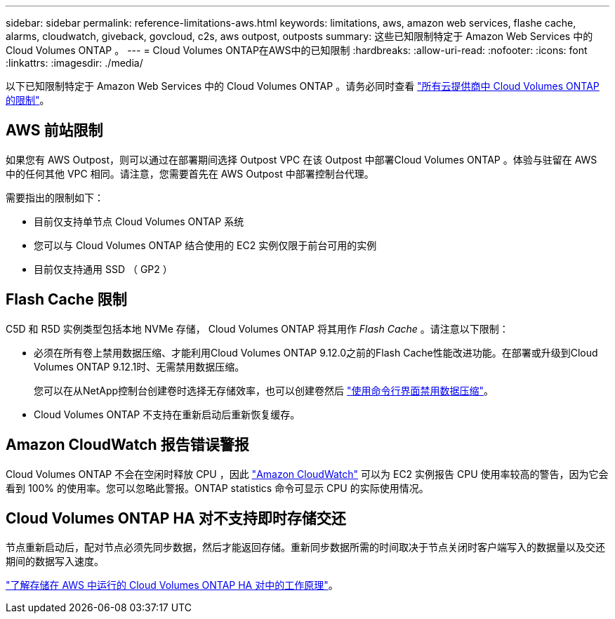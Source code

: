 ---
sidebar: sidebar 
permalink: reference-limitations-aws.html 
keywords: limitations, aws, amazon web services, flashe cache, alarms, cloudwatch, giveback, govcloud, c2s, aws outpost, outposts 
summary: 这些已知限制特定于 Amazon Web Services 中的 Cloud Volumes ONTAP 。 
---
= Cloud Volumes ONTAP在AWS中的已知限制
:hardbreaks:
:allow-uri-read: 
:nofooter: 
:icons: font
:linkattrs: 
:imagesdir: ./media/


[role="lead"]
以下已知限制特定于 Amazon Web Services 中的 Cloud Volumes ONTAP 。请务必同时查看 link:reference-limitations.html["所有云提供商中 Cloud Volumes ONTAP 的限制"]。



== AWS 前站限制

如果您有 AWS Outpost，则可以通过在部署期间选择 Outpost VPC 在该 Outpost 中部署Cloud Volumes ONTAP 。体验与驻留在 AWS 中的任何其他 VPC 相同。请注意，您需要首先在 AWS Outpost 中部署控制台代理。

需要指出的限制如下：

* 目前仅支持单节点 Cloud Volumes ONTAP 系统
* 您可以与 Cloud Volumes ONTAP 结合使用的 EC2 实例仅限于前台可用的实例
* 目前仅支持通用 SSD （ GP2 ）




== Flash Cache 限制

C5D 和 R5D 实例类型包括本地 NVMe 存储， Cloud Volumes ONTAP 将其用作 _Flash Cache_ 。请注意以下限制：

* 必须在所有卷上禁用数据压缩、才能利用Cloud Volumes ONTAP 9.12.0之前的Flash Cache性能改进功能。在部署或升级到Cloud Volumes ONTAP 9.12.1时、无需禁用数据压缩。
+
您可以在从NetApp控制台创建卷时选择无存储效率，也可以创建卷然后 http://docs.netapp.com/ontap-9/topic/com.netapp.doc.dot-cm-vsmg/GUID-8508A4CB-DB43-4D0D-97EB-859F58B29054.html["使用命令行界面禁用数据压缩"^]。

* Cloud Volumes ONTAP 不支持在重新启动后重新恢复缓存。




== Amazon CloudWatch 报告错误警报

Cloud Volumes ONTAP 不会在空闲时释放 CPU ，因此 https://aws.amazon.com/cloudwatch/["Amazon CloudWatch"^] 可以为 EC2 实例报告 CPU 使用率较高的警告，因为它会看到 100% 的使用率。您可以忽略此警报。ONTAP statistics 命令可显示 CPU 的实际使用情况。



== Cloud Volumes ONTAP HA 对不支持即时存储交还

节点重新启动后，配对节点必须先同步数据，然后才能返回存储。重新同步数据所需的时间取决于节点关闭时客户端写入的数据量以及交还期间的数据写入速度。

https://docs.netapp.com/us-en/bluexp-cloud-volumes-ontap/concept-ha.html["了解存储在 AWS 中运行的 Cloud Volumes ONTAP HA 对中的工作原理"^]。
